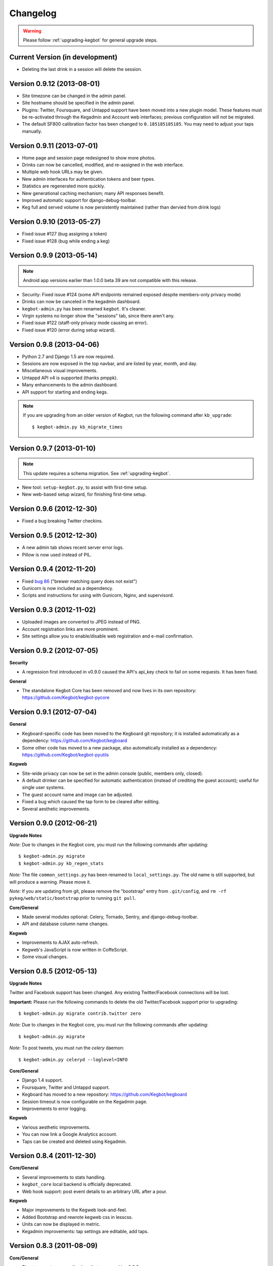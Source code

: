 .. _changelog:

Changelog
=========

.. warning:: Please follow :ref:`upgrading-kegbot` for general upgrade steps.

Current Version (in development)
--------------------------------

* Deleting the last drink in a session will delete the session.

Version 0.9.12 (2013-08-01)
---------------------------

* Site timezone can be changed in the admin panel.
* Site hostname should be specified in the admin panel.
* Plugins: Twitter, Foursquare, and Untappd support have been moved into
  a new plugin model.  These features must be re-activated through the Kegadmin
  and Account web interfaces; previous configuration will not be migrated.
* The default SF800 calibration factor has been changed to ``0.185185185185``. You
  may need to adjust your taps manually.


Version 0.9.11 (2013-07-01)
---------------------------

* Home page and session page redesigned to show more photos.
* Drinks can now be cancelled, modified, and re-assigned in the web interface.
* Multiple web hook URLs may be given.
* New admin interfaces for authentication tokens and beer types.
* Statistics are regenerated more quickly.
* New generational caching mechanism; many API responses benefit.
* Improved automatic support for django-debug-toolbar.
* Keg full and served volume is now persistently maintained (rather than dervied
  from drink logs)


Version 0.9.10 (2013-05-27)
---------------------------

* Fixed issue #127 (bug assigning a token)
* Fixed issue #128 (bug while ending a keg)

Version 0.9.9 (2013-05-14)
--------------------------

.. note::
  Android app versions earlier than 1.0.0 beta 39 are not compatible with
  this release.

* Security: Fixed issue #124 (some API endpoints remained exposed despite
  members-only privacy mode)
* Drinks can now be canceled in the kegadmin dashboard.
* ``kegbot-admin.py`` has been renamed ``kegbot``. It's cleaner.
* Virgin systems no longer show the "sessions" tab, since there aren't any.
* Fixed issue #122 (staff-only privacy mode causing an error).
* Fixed issue #120 (error during setup wizard).


Version 0.9.8 (2013-04-06)
--------------------------

* Python 2.7 and Django 1.5 are now required.
* Sessions are now exposed in the top navbar, and are listed by year, month, and
  day.
* Miscellaneous visual improvements.
* Untappd API v4 is supported (thanks pmppk).
* Many enhancements to the admin dashboard.
* API support for starting and ending kegs.

.. note::
  If you are upgrading from an older version of Kegbot, run the following
  command after ``kb_upgrade``::
    
    $ kegbot-admin.py kb_migrate_times

Version 0.9.7 (2013-01-10)
--------------------------

.. note::
  This update requires a schema migration. See :ref:`upgrading-kegbot`.

* New tool: ``setup-kegbot.py``, to assist with first-time setup.
* New web-based setup wizard, for finishing first-time setup.

Version 0.9.6 (2012-12-30)
--------------------------

* Fixed a bug breaking Twitter checkins.

Version 0.9.5 (2012-12-30)
--------------------------

* A new admin tab shows recent server error logs.
* Pillow is now used instead of PIL.

Version 0.9.4 (2012-11-20)
--------------------------

* Fixed `bug 86 <https://github.com/Kegbot/kegbot/issues/86>`_ ("brewer matching
  query does not exist")
* Gunicorn is now included as a dependency.
* Scripts and instructions for using with Gunicorn, Nginx, and supervisord.

Version 0.9.3 (2012-11-02)
--------------------------

* Uploaded images are converted to JPEG instead of PNG.
* Account registration links are more prominent.
* Site settings allow you to enable/disable web registration and e-mail
  confirmation.

Version 0.9.2 (2012-07-05)
--------------------------

**Security**

* A regression first introduced in v0.9.0 caused the API's api_key check to fail
  on some requests.  It has been fixed.

**General**

* The standalone Kegbot Core has been removed and now lives in its own
  repository: https://github.com/Kegbot/kegbot-pycore

Version 0.9.1 (2012-07-04)
--------------------------

**General**

* Kegboard-specific code has been moved to the Kegboard git repository; it is
  installed automatically as a dependency: https://github.com/Kegbot/kegboard
* Some other code has moved to a new package, also automatically installed as a
  dependency: https://github.com/Kegbot/kegbot-pyutils

**Kegweb**

* Site-wide privacy can now be set in the admin console (public, members only,
  closed).
* A default drinker can be specified for automatic authentication (instead of
  crediting the guest account); useful for single user systems.
* The guest account name and image can be adjusted.
* Fixed a bug which caused the tap form to be cleared after editing.
* Several aesthetic improvements.

Version 0.9.0 (2012-06-21)
--------------------------

**Upgrade Notes**

*Note:* Due to changes in the Kegbot core, you must run the following commands
after updating::
  
  $ kegbot-admin.py migrate
  $ kegbot-admin.py kb_regen_stats

*Note:* The file ``common_settings.py`` has been renamed to
``local_settings.py``.  The old name is still supported, but will produce a
warning.  Please move it.

*Note:* If you are updating from git, please remove the "bootstrap" entry from
``.git/config``, and ``rm -rf pykeg/web/static/bootstrap`` prior to running
``git pull``.

**Core/General**

* Made several modules optional: Celery, Tornado, Sentry, and django-debug-toolbar.
* API and database column name changes.

**Kegweb**

* Improvements to AJAX auto-refresh.
* Kegweb's JavaScript is now written in CoffeScript.
* Some visual changes.

Version 0.8.5 (2012-05-13)
--------------------------

**Upgrade Notes**

Twitter and Facebook support has been changed.  Any existing Twitter/Facebook
connections will be lost.

**Important:** Please run the following commands to delete the old
Twitter/Facebook support prior to upgrading::
  
  $ kegbot-admin.py migrate contrib.twitter zero

*Note:* Due to changes in the Kegbot core, you must run the following commands
after updating::
  
  $ kegbot-admin.py migrate

*Note:* To post tweets, you must run the `celery` daemon::
  
  $ kegbot-admin.py celeryd --loglevel=INFO

**Core/General**

* Django 1.4 support.
* Foursquare, Twitter and Untappd support.
* Kegboard has moved to a new repository: https://github.com/Kegbot/kegboard
* Session timeout is now configurable on the Kegadmin page.
* Improvements to error logging.

**Kegweb**

* Various aesthetic improvements.
* You can now link a Google Analytics account.
* Taps can be created and deleted using Kegadmin.

Version 0.8.4 (2011-12-30)
--------------------------

**Core/General**

* Several improvements to stats handling.
* ``kegbot_core`` local backend is officially deprecated.
* Web hook support: post event details to an arbitrary URL after a pour.

**Kegweb**

* Major improvements to the Kegweb look-and-feel.
* Added Bootstrap and rewrote kegweb css in lesscss.
* Units can now be displayed in metric.
* Kegadmin improvements: tap settings are editable, add taps.


Version 0.8.3 (2011-08-09)
--------------------------

**Core/General**

* Fix a temperature recording bug that appeared in v0.8.2.

Version 0.8.2 (2011-08-05)
--------------------------
*Note:* Due to changes in the Kegbot core, you must run the following commands
after updating::
  
  $ kegbot-admin.py migrate
  $ kegbot-admin.py createcachetable cache

**Core/General**

* Pictures can be attached to drinks.
* Better support for ID-12 RFID tokens.

**API**

* Added an endpoint for session statis.
* Fixed ABV return value.
* Return more detail on the kegs list endpoint.

**Kegweb**

* Added support for displaying measurements in metric units.
* Updated to use django staticfiles module.

**Kegboard**

* Added support for magstrip readers.

Version 0.8.1 (2011-06-13)
--------------------------
*Note:* If you installed version 0.8.0 and find your api_key unusable, you need
to regenerate it.  Log in and click the "regenerate api key" button on your
account page.

**API**

* Fixed incorrect API key generation affecting some users.

**Kegboard**

* Updated to firmware version 9, expanding support for ``set_output`` and adding
  support for ID-12 RFID readers.

**Kegweb**

* Added "regenerate API key" button.


Version 0.8.0 (2011-06-12)
--------------------------

*Note:* Due to changes in the Kegbot core, you must run the following commands
after updating::
  
  $ kegbot-admin.py migrate
  $ kegbot-admin.py kb_regen_events

**Core/General**

* Support for per-tap relay control (solenoid valve control for authenticated
  users.)
* ``kegbot_core.py`` now uses the RESTful web API backend interface by default.
* Kegbot daemons now perform automatic log rotation, every night at midnight.
* When executed with ``--verbose``, daemons now show less spam.
* The drink "endtime" column has been removed (not user-visible).
* Flag names have changed; ``--api_url`` and ``--api_key`` now control the base
  API url and the API access key for any program which uses the Kegbot Web API.
* The "soundserver" application has been improved and once again works. Yay.
* Each keg record now has a "spilled" volume counter. This can be used to store
  the total amount of wasted or lost beverage which is not associated with a
  drink record.
* When running ``kegbot-admin``, ``PYTHONPATH`` now has higher precedence than
  ``/etc/kegbot`` and ``~/.kegbot``. This makes it possible to provide an
  alternate location for ``common_settings.py``. (If the preceding was nonsense
  to you, you are normal..)
* Django 1.3 is now supported.

**Kegweb**

* The account page for a logged-in admin now displays the API key for that user.
* Various CSS changes and aesthetic tweaks.
* System events are shown on the Kegweb main page.
* Automatic AJAX refresh of drinks (and now events) on the main page has been
  improved.
* Session detail pages show individual pours from that session.
* Session detail pages show the total number of authenticated drinkers.
  (Guest/anonymous pours do not contribute to this count.)
* Fixed a bug where previous keg was not being marked offline after a keg
  change.
* The values in the pints-per-session histogram are now less ambiguous.
* The background image is now included in version control, and could be replaced
  locally.
* Beer type images rendering has been cleaned up.

**API**

* API keys are now calculated differently.  As a result, previously-used
  API keys are invalid.  To determine your API key, visit ``/account/`` while
  logged in as an admin user.
* System events are now exposed in the web api.
* Sessions are now exposed in the web api.
* Date/time fields reported in the web api are now always expressed in UTC,
  regardless of the system/Django time zone.

Version 0.7.8 (2010-12-01)
--------------------------
*Note:* Due to changes in the Kegbot core, you must run the following commands
after updating::
  
  $ kegbot-admin.py migrate
  $ kegbot-admin.py kb_regen_stats

*Note:* If you have installed using ``./setup.py develop``, you will need to
issue that command again; new versions of some dependencies are required.

**Core/General**

* Added SystemStats table.
* Now requires the ``pytz`` module; use ``pip install pytz`` to install.
* System, keg, session, and drinker statistics are now recalculated quickly
  after every pour.

**Kegweb**

* Added slightly more info to the "all-time stats" page.
* Used cached stats on the "all-time stats" page, making it more responsive.
* Fixed the AJAX auto-update of the drink list on the homepage.
* Fixed a crash in the LCD daemon, encountered when an active tap did not have a
  temperature sensor assigned to it.
* Fixed a crash on the keg admin page.
* Fixed a regression introduced in v0.7.6 that caused kegweb to crash when a
  chart could not be displayed; the chart is once again replaced with a
  descriptive error message.
* Fixed "known drinkers" statistic on the keg detail page.
* Set time zone UTC offset in ISO8601-formatted timestamps.  This fixes an issue
  where drinks appear to be poured in the future when the local timezone is
  behind the server timezone.

Version 0.7.7 (2010-11-28)
--------------------------
*Note:* This is a quick patch release to v0.7.6.  See changelog for v0.7.6 for
major changes.

**Core/General**

* Fixes a bug discovered with stats generation in v0.7.6.


Version 0.7.6 (2010-11-28)
--------------------------

*Note:* An update to the kegboard firmware is included in this version.
Reflashing your kegboard is recommended.

*Note:* It is recommended that you rebuild all session and statistical data
after updating to this version::
  
  $ kegbot-admin.py kb_regen_sessions
  $ kegbot-admin.py kb_regen_stats
  $ kegbot-admin.py kb_regen_events

**Core/General**

* Improved token handling, resolving multiple bugs related to token timeouts and
  multi-tap authentication.
* Added SessionStats table.  Statistics are now continuously computed for
  drinking sessions, to go along with per-user and per-keg stats.
* Removed protobuf dependency.
* rfid_daemon: added ``--toggle_output`` option, to enable the external output
  whenever an ID is present.
* LCD daemon improvements.

**Kegweb**

* Sessions can now be assigned a title, and have descriptive permalinks.
* Sessions are now prominently featured on Kegweb pages.  Various improvements
  to session display.
* Replaced Google image charts with javascript/SVG `Highcharts
  <http://highcharts.com>`_ package.
* Various bugfixes to the web API.
* Added an example WSGI configuration file.

**Kegboard**

* Improved stability in kegboard_daemon when malformed or unknown messages are
  received.
* Added the :ref:`auth-token-message` type to the serial protocol.
* Fixed reporting for negative temperatures.
* Fixed kegboard reader/daemon to not crash when ``EAGAIN`` is received from the
  OS.
* Update Makefiles.

Version 0.7.5 (2010-09-11)
--------------------------

*Note:* Due to changes to the third-party ``socialregistration`` dependency,
existing users will need to issue the following command after updating::
  
  $ kegbot-admin.py migrate --fake socialregistration 0001
  $ kegbot-admin.py migrate

*Note:* If you have installed using ``./setup.py develop``, you will need to
issue that command again; new versions of some dependencies are required.

**Core / General**

* Fixed a race condition which could cause the kegbot core to crash due to an
  erroneous watchdog error.
* Fixed a crash in ``kegbot_admin.py kb_regen_stats`` that would occur when
  computing stats for a keg with no recorded drinks.  (The workaround was to go
  have a beer..)
* Fixed issue #50 (do not record drinks below minimum volume threshold.)

**Kegweb**

* Updated to use ``django-socialregistration`` version 0.4.2, and the official
  ``facebook-python-sdk`` package.  Removed mirror of pyfacebook.
* The number of recent pours shown on the main page is now configurable.  See
  ``KEGWEB_LAST_DRINK_COUNT`` in ``common_settings.py.example``


Version 0.7.4 (2010-09-08)
--------------------------

**Core / General**

* Backend: extensive under-the-hood changes to support multiple sites in a
  single backend instance.  This isn't yet used by anything.
* Fixed issue with pykeg.core migration 0031.
* Improvements to session record keeping.
* Added new SystemEvent table.

**Kegweb**

* Improved keg detail page, with better-looking sessions.


Version 0.7.3 (2010-09-01)
--------------------------

*Note:* Existing users upgrading from a previous kegbot version will need to
issue the migrate command to update their database schema.  Also, statistics and
sessions need to be regenerated::
  
  $ kegbot_admin.py migrate
  $ kegbot_admin.py kb_regen_sessions
  $ kegbot_admin.py kb_regen_stats

**Core / General**

* Fixed issue authentication tokens for consecutive pours not being reported
  correctly.
* Improved stats reporting; fixed drinker breakdown graph on keg detail page.
* Added a notes field for Keg records.
* Internal cleanups to the backend APIs.
* Schema change: Started record auth token details used for each pour.
* Schema change: Guest pours are now represented by a ``null`` user (rather than
  a specific guest account) in the database.

**Kegweb**

* Fixed issue causing kegweb to break when used without proper Facebook
  credentials.
* Improvements to the currently undocumented kegweb API.

**Kegboard**

* Update KegShield schematics to include Arduino and Arduino Mega shield
  designs.

Version 0.7.2 (2010-06-29)
--------------------------

**Core / General**

* Django v1.2 is now **required**.
* Added new dependency on ``django_nose`` for running unittests; ``make test``
  works once again to run unittests
* Improved LCD UI; now shows tap status, last pour information.
* Fixed SoundServer, which had stopped working some time ago.
* Miscellaneous packaging fixes, which should make installation with ``pip`` work
  a bit better.

**Kegweb**

* Fix for bug #48: Facebook connect login broken.
* Fixed/update CSRF detection on forms for Django 1.2.
* Bugfixes for the Kegweb REST ('krest') API.

**Twitter**

* Moved Twitter add-on out of the core and into a new daemon,
  ``kegbot_twitter``, similar to Facebook app ``fb_publisher``.


Version 0.7.1 (2010-06-04)
--------------------------

**Core / General**

* Added missing dependencies to `setup.py`.
* Removed a few locally-mirrored dependencies.
* Added protobuf source mirror to `setup.py`.

**Kegweb**

* Reorganized account settings views.
* Add password reset forms.

Version 0.7.0 (2010-05-23)
--------------------------

Initial numbered release! (Changes are since hg revision 500:525e06329039).

**Core / General**

* Vastly improved authentication device support.
* New network protocol for Kegbot status and control (kegnet).
* Temperatures are once again recorded. Temperature sensors can be associated
  with a specific keg tap.
* Support for Phidgets RFID reader.
* Flowmeter resolution is now set on a tap-by-tap basis (in KegTap table).
* Twitter: added config option to suppress tweets for unknown users.
* Started using django-south for schema migrations.
* Sound playback on flow events: added the sound_server application.
* Added kegbot_master program, to control and monitor full suite of kegbot
  daemons.
* Improved support for CrystalFontz LCD devices; new support for Matrix-Orbital
  serial LCD displays.
* Added Facebook publisher add-on.
* Packaging improvements; `setup.py install` works.

**Kegboard**

* Bumped firmware version to v5.
* Fixed packet CRCs.
* Added support for OneWire presence detect/authentication device.
* Improved DS1820 temperature sensing.
* Improved responsiveness of OneWire presence detect.
* Shrunk size of firmware significantly.
* Added experimental support for serial LCDs.
* Added schematic files for Kegboard Arduino shield.

**Kegweb**

* Design refresh; new HTML/CSS and many more graphs and stats.
* Added keg administration tab.
* Added experimental support for Facebook connect.
* Fixed broken relative time display.
* Fixed bug on submitting new user registration.

**Docs**

* Improved documentation.
* Added changelog :)


